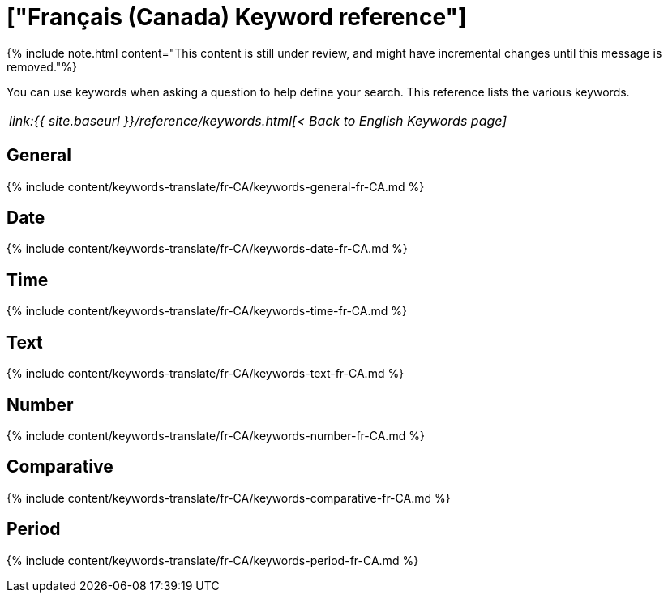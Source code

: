 = ["Français (Canada) Keyword reference"]
:last_updated: 11/19/2019
:permalink: /:collection/:path.html
:sidebar: mydoc_sidebar
:summary: Use keywords to help define a search.

{% include note.html content="This content is still under review, and might have incremental changes until this message is removed."%}

You can use keywords when asking a question to help define your search.
This reference lists the various keywords.

|===
| _link:{{ site.baseurl }}/reference/keywords.html[< Back to English Keywords page]_
|===

== General

{% include content/keywords-translate/fr-CA/keywords-general-fr-CA.md %}

== Date

{% include content/keywords-translate/fr-CA/keywords-date-fr-CA.md %}

== Time

{% include content/keywords-translate/fr-CA/keywords-time-fr-CA.md %}

== Text

{% include content/keywords-translate/fr-CA/keywords-text-fr-CA.md %}

== Number

{% include content/keywords-translate/fr-CA/keywords-number-fr-CA.md %}

== Comparative

{% include content/keywords-translate/fr-CA/keywords-comparative-fr-CA.md %}

////
## Location

{% include content/keywords-translate/fr-CA/keywords-location-fr-CA.md %}
////

== Period

{% include content/keywords-translate/fr-CA/keywords-period-fr-CA.md %}
